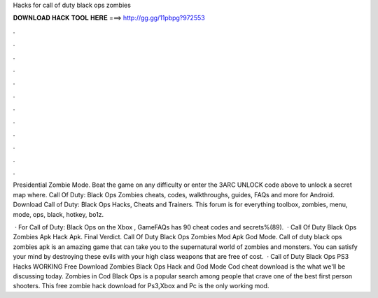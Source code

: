 Hacks for call of duty black ops zombies



𝐃𝐎𝐖𝐍𝐋𝐎𝐀𝐃 𝐇𝐀𝐂𝐊 𝐓𝐎𝐎𝐋 𝐇𝐄𝐑𝐄 ===> http://gg.gg/11pbpg?972553



.



.



.



.



.



.



.



.



.



.



.



.

Presidential Zombie Mode. Beat the game on any difficulty or enter the 3ARC UNLOCK code above to unlock a secret map where. Call Of Duty: Black Ops Zombies cheats, codes, walkthroughs, guides, FAQs and more for Android. Download Call of Duty: Black Ops Hacks, Cheats and Trainers. This forum is for everything toolbox, zombies, menu, mode, ops, black, hotkey, bo1z.

 · For Call of Duty: Black Ops on the Xbox , GameFAQs has 90 cheat codes and secrets%(89).  · Call Of Duty Black Ops Zombies Apk Hack Apk. Final Verdict. Call Of Duty Black Ops Zombies Mod Apk God Mode. Call of duty black ops zombies apk is an amazing game that can take you to the supernatural world of zombies and monsters. You can satisfy your mind by destroying these evils with your high class weapons that are free of cost.  · Call of Duty Black Ops PS3 Hacks WORKING Free Download Zombies Black Ops Hack and God Mode Cod cheat download is the what we'll be discussing today. Zombies in Cod Black Ops is a popular search among people that crave one of the best first person shooters. This free zombie hack download for Ps3,Xbox and Pc is the only working mod.
